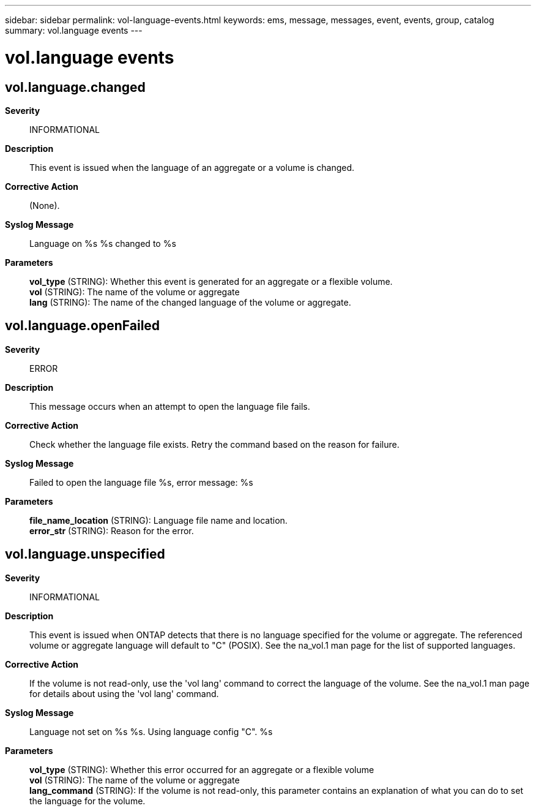 ---
sidebar: sidebar
permalink: vol-language-events.html
keywords: ems, message, messages, event, events, group, catalog
summary: vol.language events
---

= vol.language events
:toclevels: 1
:hardbreaks:
:nofooter:
:icons: font
:linkattrs:
:imagesdir: ./media/

== vol.language.changed
*Severity*::
INFORMATIONAL
*Description*::
This event is issued when the language of an aggregate or a volume is changed.
*Corrective Action*::
(None).
*Syslog Message*::
Language on %s %s changed to %s
*Parameters*::
*vol_type* (STRING): Whether this event is generated for an aggregate or a flexible volume.
*vol* (STRING): The name of the volume or aggregate
*lang* (STRING): The name of the changed language of the volume or aggregate.

== vol.language.openFailed
*Severity*::
ERROR
*Description*::
This message occurs when an attempt to open the language file fails.
*Corrective Action*::
Check whether the language file exists. Retry the command based on the reason for failure.
*Syslog Message*::
Failed to open the language file %s, error message: %s
*Parameters*::
*file_name_location* (STRING): Language file name and location.
*error_str* (STRING): Reason for the error.

== vol.language.unspecified
*Severity*::
INFORMATIONAL
*Description*::
This event is issued when ONTAP detects that there is no language specified for the volume or aggregate. The referenced volume or aggregate language will default to "C" (POSIX). See the na_vol.1 man page for the list of supported languages.
*Corrective Action*::
If the volume is not read-only, use the 'vol lang' command to correct the language of the volume. See the na_vol.1 man page for details about using the 'vol lang' command.
*Syslog Message*::
Language not set on %s %s. Using language config "C". %s
*Parameters*::
*vol_type* (STRING): Whether this error occurred for an aggregate or a flexible volume
*vol* (STRING): The name of the volume or aggregate
*lang_command* (STRING): If the volume is not read-only, this parameter contains an explanation of what you can do to set the language for the volume.
